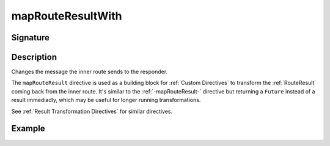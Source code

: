 .. _-mapRouteResultWith-:

mapRouteResultWith
==================

Signature
---------

.. includecode2:: ../../../../../../../../../akka-http/src/main/scala/akka/http/scaladsl/server/directives/BasicDirectives.scala
   :snippet: mapRouteResultWith

Description
-----------

Changes the message the inner route sends to the responder.

The ``mapRouteResult`` directive is used as a building block for :ref:`Custom Directives` to transform the
:ref:`RouteResult` coming back from the inner route. It's similar to the :ref:`-mapRouteResult-` directive but
returning a ``Future`` instead of a result immediadly, which may be useful for longer running transformations.

See :ref:`Result Transformation Directives` for similar directives.

Example
-------

.. includecode2:: ../../../../code/docs/http/scaladsl/server/directives/BasicDirectivesExamplesSpec.scala
   :snippet: mapRouteResultWith-0
